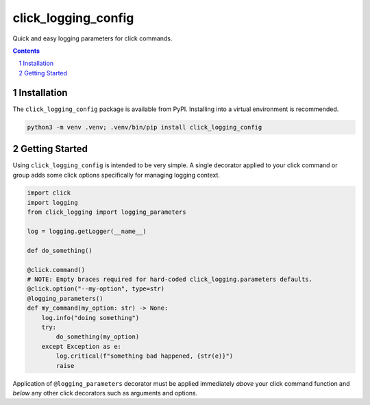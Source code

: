 click_logging_config
====================

Quick and easy logging parameters for click commands.


.. contents::

.. section-numbering::


Installation
------------

The ``click_logging_config`` package is available from PyPI. Installing
into a virtual environment is recommended.

.. code-block::

   python3 -m venv .venv; .venv/bin/pip install click_logging_config


Getting Started
---------------

Using ``click_logging_config`` is intended to be very simple. A single
decorator applied to your click command or group adds some click options
specifically for managing logging context.

.. code-block::

   import click
   import logging
   from click_logging import logging_parameters

   log = logging.getLogger(__name__)

   def do_something()

   @click.command()
   # NOTE: Empty braces required for hard-coded click_logging.parameters defaults.
   @click.option("--my-option", type=str)
   @logging_parameters()
   def my_command(my_option: str) -> None:
       log.info("doing something")
       try:
           do_something(my_option)
       except Exception as e:
           log.critical(f"something bad happened, {str(e)}")
           raise


Application of ``@logging_parameters`` decorator must be applied immediately
*above* your click command function and *below* any other click decorators such
as arguments and options.
